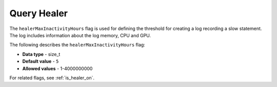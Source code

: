 .. _healer_max_inactivity_hours

*************************
Query Healer
*************************
The ``healerMaxInactivityHours`` flag is used for defining the threshold for creating a log recording a slow statement. The log includes information about the log memory, CPU and GPU.

The following describes the ``healerMaxInactivityHours`` flag:

* **Data type** - size_t
* **Default value** - ``5``
* **Allowed values** - 1-4000000000

For related flags, see :ref:`is_healer_on`.